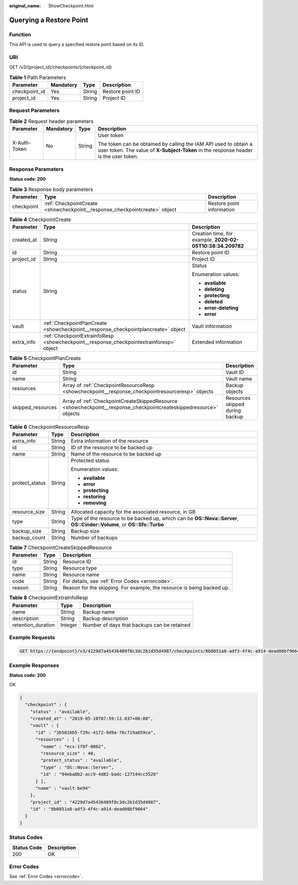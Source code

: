 :original_name: ShowCheckpoint.html

.. _ShowCheckpoint:

Querying a Restore Point
========================

Function
--------

This API is used to query a specified restore point based on its ID.

URI
---

GET /v3/{project_id}/checkpoints/{checkpoint_id}

.. table:: **Table 1** Path Parameters

   ============= ========= ====== ================
   Parameter     Mandatory Type   Description
   ============= ========= ====== ================
   checkpoint_id Yes       String Restore point ID
   project_id    Yes       String Project ID
   ============= ========= ====== ================

Request Parameters
------------------

.. table:: **Table 2** Request header parameters

   +-----------------+-----------------+-----------------+----------------------------------------------------------------------------------------------------------------------------------------------------------+
   | Parameter       | Mandatory       | Type            | Description                                                                                                                                              |
   +=================+=================+=================+==========================================================================================================================================================+
   | X-Auth-Token    | No              | String          | User token                                                                                                                                               |
   |                 |                 |                 |                                                                                                                                                          |
   |                 |                 |                 | The token can be obtained by calling the IAM API used to obtain a user token. The value of **X-Subject-Token** in the response header is the user token. |
   +-----------------+-----------------+-----------------+----------------------------------------------------------------------------------------------------------------------------------------------------------+

Response Parameters
-------------------

**Status code: 200**

.. table:: **Table 3** Response body parameters

   +------------+----------------------------------------------------------------------------+---------------------------+
   | Parameter  | Type                                                                       | Description               |
   +============+============================================================================+===========================+
   | checkpoint | :ref:`CheckpointCreate <showcheckpoint__response_checkpointcreate>` object | Restore point information |
   +------------+----------------------------------------------------------------------------+---------------------------+

.. _showcheckpoint__response_checkpointcreate:

.. table:: **Table 4** CheckpointCreate

   +-----------------------+------------------------------------------------------------------------------------------+------------------------------------------------------------+
   | Parameter             | Type                                                                                     | Description                                                |
   +=======================+==========================================================================================+============================================================+
   | created_at            | String                                                                                   | Creation time, for example, **2020-02-05T10:38:34.209782** |
   +-----------------------+------------------------------------------------------------------------------------------+------------------------------------------------------------+
   | id                    | String                                                                                   | Restore point ID                                           |
   +-----------------------+------------------------------------------------------------------------------------------+------------------------------------------------------------+
   | project_id            | String                                                                                   | Project ID                                                 |
   +-----------------------+------------------------------------------------------------------------------------------+------------------------------------------------------------+
   | status                | String                                                                                   | Status                                                     |
   |                       |                                                                                          |                                                            |
   |                       |                                                                                          | Enumeration values:                                        |
   |                       |                                                                                          |                                                            |
   |                       |                                                                                          | -  **available**                                           |
   |                       |                                                                                          |                                                            |
   |                       |                                                                                          | -  **deleting**                                            |
   |                       |                                                                                          |                                                            |
   |                       |                                                                                          | -  **protecting**                                          |
   |                       |                                                                                          |                                                            |
   |                       |                                                                                          | -  **deleted**                                             |
   |                       |                                                                                          |                                                            |
   |                       |                                                                                          | -  **error-deleting**                                      |
   |                       |                                                                                          |                                                            |
   |                       |                                                                                          | -  **error**                                               |
   +-----------------------+------------------------------------------------------------------------------------------+------------------------------------------------------------+
   | vault                 | :ref:`CheckpointPlanCreate <showcheckpoint__response_checkpointplancreate>` object       | Vault information                                          |
   +-----------------------+------------------------------------------------------------------------------------------+------------------------------------------------------------+
   | extra_info            | :ref:`CheckpointExtraInfoResp <showcheckpoint__response_checkpointextrainforesp>` object | Extended information                                       |
   +-----------------------+------------------------------------------------------------------------------------------+------------------------------------------------------------+

.. _showcheckpoint__response_checkpointplancreate:

.. table:: **Table 5** CheckpointPlanCreate

   +-------------------+--------------------------------------------------------------------------------------------------------------------+---------------------------------+
   | Parameter         | Type                                                                                                               | Description                     |
   +===================+====================================================================================================================+=================================+
   | id                | String                                                                                                             | Vault ID                        |
   +-------------------+--------------------------------------------------------------------------------------------------------------------+---------------------------------+
   | name              | String                                                                                                             | Vault name                      |
   +-------------------+--------------------------------------------------------------------------------------------------------------------+---------------------------------+
   | resources         | Array of :ref:`CheckpointResourceResp <showcheckpoint__response_checkpointresourceresp>` objects                   | Backup objects                  |
   +-------------------+--------------------------------------------------------------------------------------------------------------------+---------------------------------+
   | skipped_resources | Array of :ref:`CheckpointCreateSkippedResource <showcheckpoint__response_checkpointcreateskippedresource>` objects | Resources skipped during backup |
   +-------------------+--------------------------------------------------------------------------------------------------------------------+---------------------------------+

.. _showcheckpoint__response_checkpointresourceresp:

.. table:: **Table 6** CheckpointResourceResp

   +-----------------------+-----------------------+------------------------------------------------------------------------------------------------------------------------+
   | Parameter             | Type                  | Description                                                                                                            |
   +=======================+=======================+========================================================================================================================+
   | extra_info            | String                | Extra information of the resource                                                                                      |
   +-----------------------+-----------------------+------------------------------------------------------------------------------------------------------------------------+
   | id                    | String                | ID of the resource to be backed up                                                                                     |
   +-----------------------+-----------------------+------------------------------------------------------------------------------------------------------------------------+
   | name                  | String                | Name of the resource to be backed up                                                                                   |
   +-----------------------+-----------------------+------------------------------------------------------------------------------------------------------------------------+
   | protect_status        | String                | Protected status                                                                                                       |
   |                       |                       |                                                                                                                        |
   |                       |                       | Enumeration values:                                                                                                    |
   |                       |                       |                                                                                                                        |
   |                       |                       | -  **available**                                                                                                       |
   |                       |                       |                                                                                                                        |
   |                       |                       | -  **error**                                                                                                           |
   |                       |                       |                                                                                                                        |
   |                       |                       | -  **protecting**                                                                                                      |
   |                       |                       |                                                                                                                        |
   |                       |                       | -  **restoring**                                                                                                       |
   |                       |                       |                                                                                                                        |
   |                       |                       | -  **removing**                                                                                                        |
   +-----------------------+-----------------------+------------------------------------------------------------------------------------------------------------------------+
   | resource_size         | String                | Allocated capacity for the associated resource, in GB                                                                  |
   +-----------------------+-----------------------+------------------------------------------------------------------------------------------------------------------------+
   | type                  | String                | Type of the resource to be backed up, which can be **OS::Nova::Server**, **OS::Cinder::Volume**, or **OS::Sfs::Turbo** |
   +-----------------------+-----------------------+------------------------------------------------------------------------------------------------------------------------+
   | backup_size           | String                | Backup size                                                                                                            |
   +-----------------------+-----------------------+------------------------------------------------------------------------------------------------------------------------+
   | backup_count          | String                | Number of backups                                                                                                      |
   +-----------------------+-----------------------+------------------------------------------------------------------------------------------------------------------------+

.. _showcheckpoint__response_checkpointcreateskippedresource:

.. table:: **Table 7** CheckpointCreateSkippedResource

   +-----------+--------+------------------------------------------------------------------------+
   | Parameter | Type   | Description                                                            |
   +===========+========+========================================================================+
   | id        | String | Resource ID                                                            |
   +-----------+--------+------------------------------------------------------------------------+
   | type      | String | Resource type                                                          |
   +-----------+--------+------------------------------------------------------------------------+
   | name      | String | Resource name                                                          |
   +-----------+--------+------------------------------------------------------------------------+
   | code      | String | For details, see :ref:`Error Codes <errorcode>`.                       |
   +-----------+--------+------------------------------------------------------------------------+
   | reason    | String | Reason for the skipping. For example, the resource is being backed up. |
   +-----------+--------+------------------------------------------------------------------------+

.. _showcheckpoint__response_checkpointextrainforesp:

.. table:: **Table 8** CheckpointExtraInfoResp

   ================== ======= ===========================================
   Parameter          Type    Description
   ================== ======= ===========================================
   name               String  Backup name
   description        String  Backup description
   retention_duration Integer Number of days that backups can be retained
   ================== ======= ===========================================

Example Requests
----------------

.. code-block:: text

   GET https://{endpoint}/v3/4229d7a45436489f8c3dc2b1d35d4987/checkpoints/8b0851a8-adf3-4f4c-a914-dead08bf9664



Example Responses
-----------------

**Status code: 200**

OK

.. code-block::

   {
     "checkpoint" : {
       "status" : "available",
       "created_at" : "2019-05-10T07:59:12.037+00:00",
       "vault" : {
         "id" : "3b5816b5-f29c-4172-9d9a-76c719a659ce",
         "resources" : [ {
           "name" : "ecs-1f0f-0002",
           "resource_size" : 40,
           "protect_status" : "available",
           "type" : "OS::Nova::Server",
           "id" : "94eba8b2-acc9-4d82-badc-127144cc5526"
         } ],
         "name" : "vault-be94"
       },
       "project_id" : "4229d7a45436489f8c3dc2b1d35d4987",
       "id" : "8b0851a8-adf3-4f4c-a914-dead08bf9664"
     }
   }

Status Codes
------------

=========== ===========
Status Code Description
=========== ===========
200         OK
=========== ===========

Error Codes
-----------

See :ref:`Error Codes <errorcode>`.
